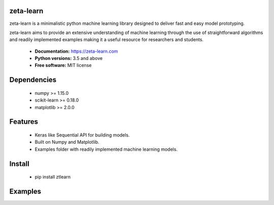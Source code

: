 zeta-learn
----------
zeta-learn is a minimalistic python machine learning library designed to deliver
fast and easy model prototyping.

zeta-learn aims to provide an extensive understanding of machine learning through
the use of straightforward algorithms and readily implemented examples making
it a useful resource for researchers and students.

 * **Documentation:** https://zeta-learn.com
 * **Python versions:** 3.5 and above
 * **Free software:** MIT license

Dependencies
------------
 - numpy >= 1.15.0
 - scikit-learn >= 0.18.0
 - matplotlib >= 2.0.0

Features
--------
 - Keras like Sequential API for building models.
 - Built on Numpy and Matplotlib.
 - Examples folder with readily implemented machine learning models.

Install
-------
  - pip install ztlearn

Examples
--------

.. image:: https://jefkine.com/assets/images/rnn_full_model.png
      :width: 640px
      :align: center
      :height: 600px
      :alt: alternate text
